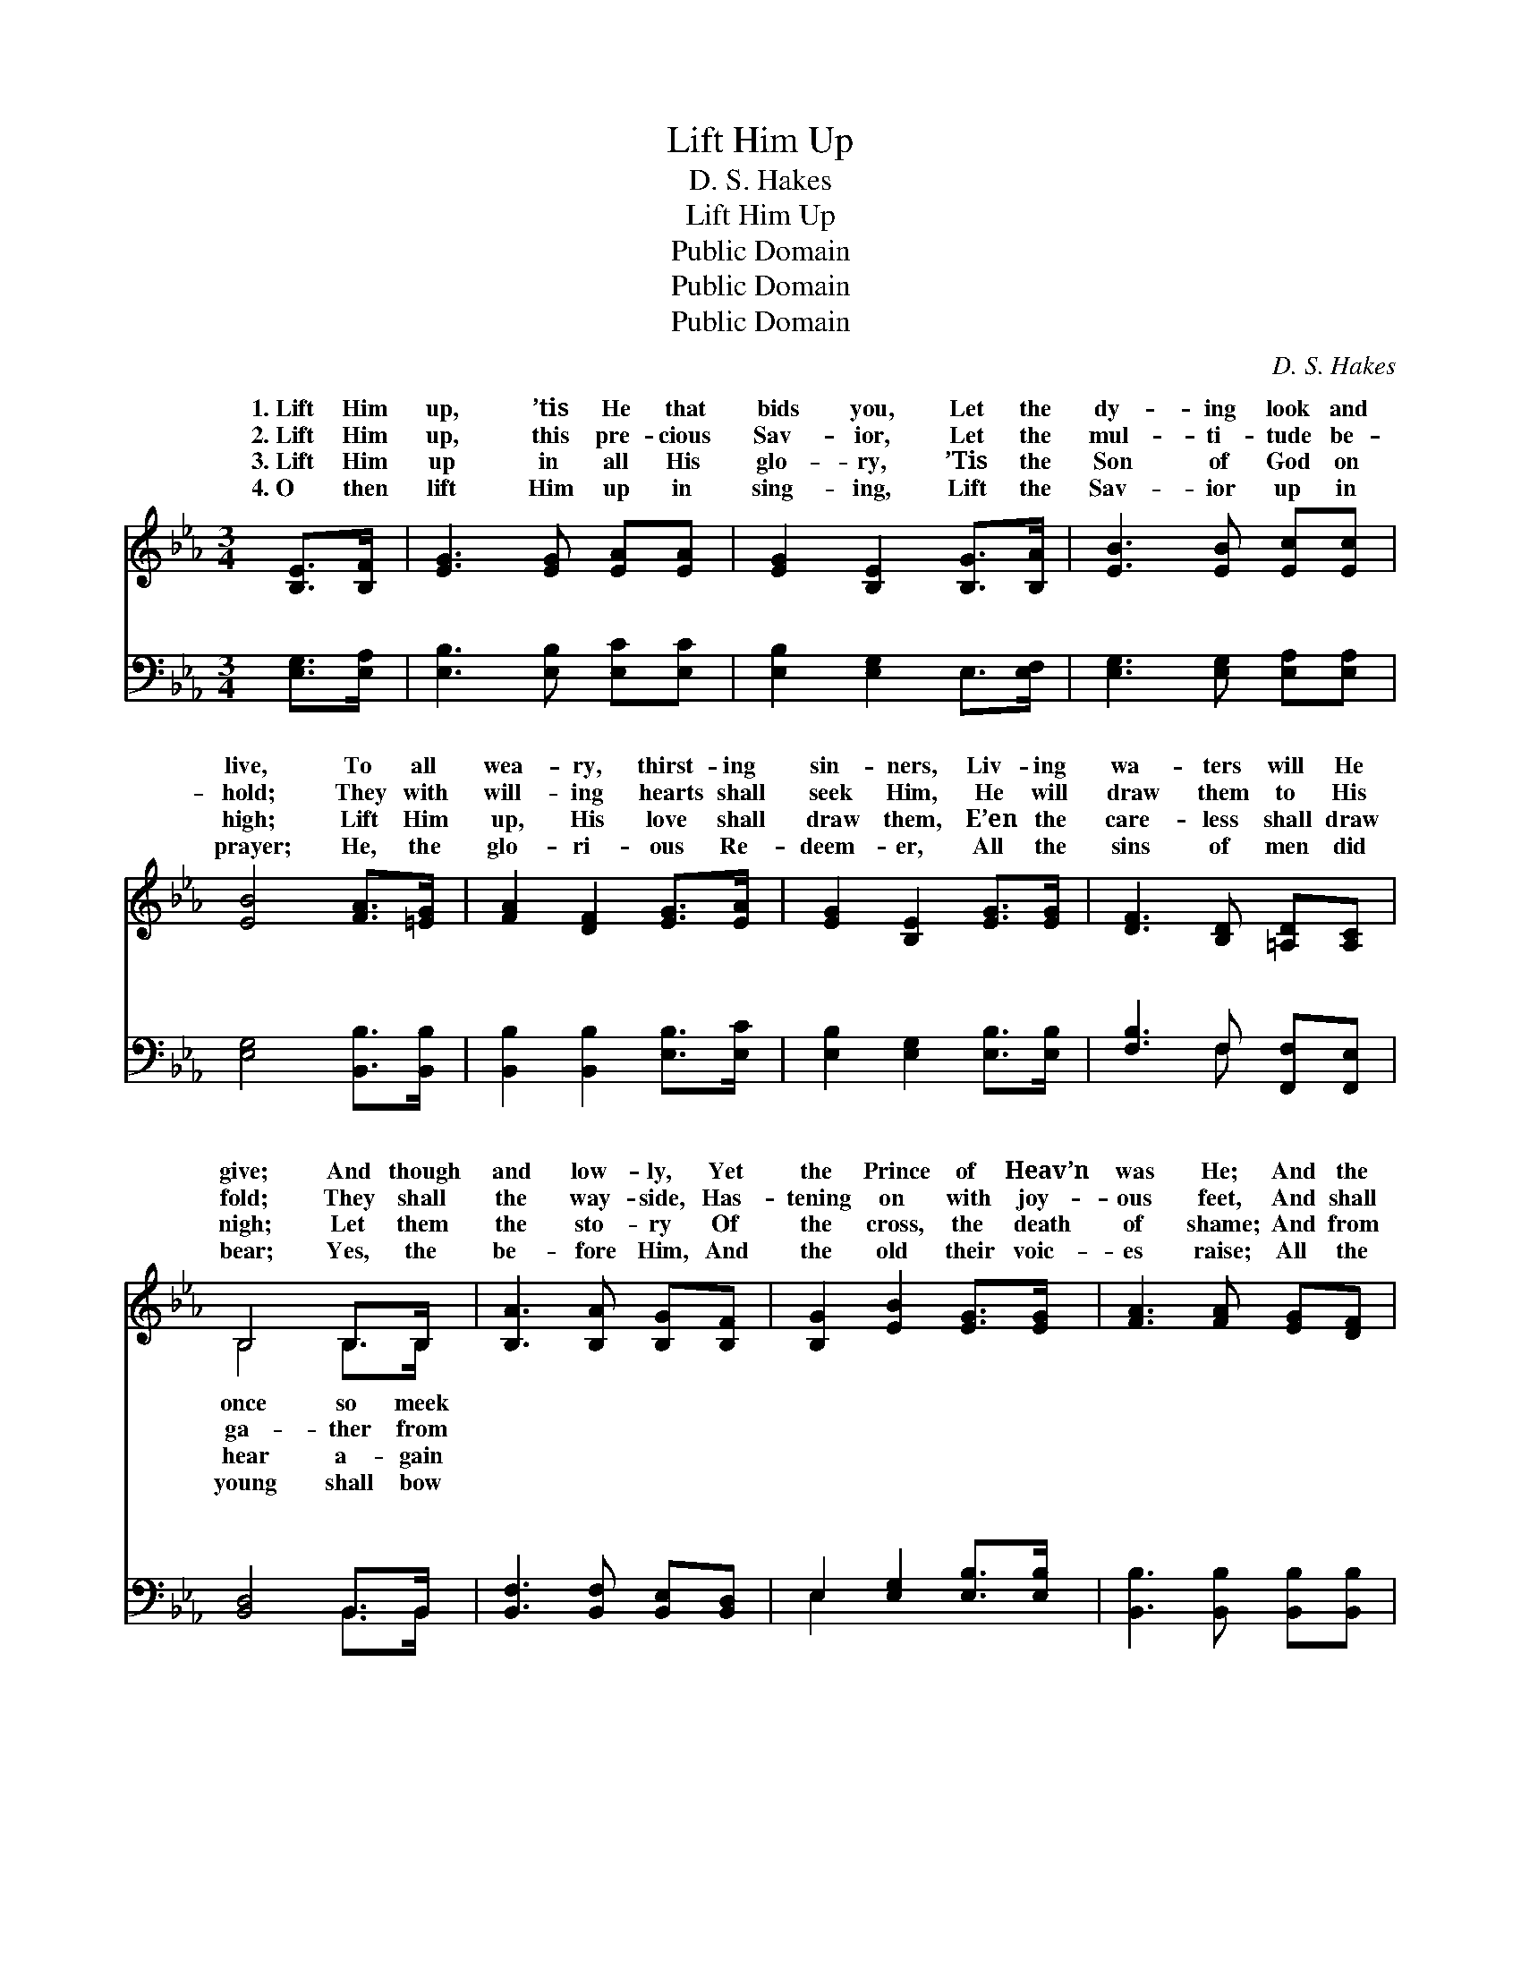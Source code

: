 X:1
T:Lift Him Up
T:D. S. Hakes
T:Lift Him Up
T:Public Domain
T:Public Domain
T:Public Domain
C:D. S. Hakes
Z:Public Domain
%%score ( 1 2 ) ( 3 4 )
L:1/8
M:3/4
K:Eb
V:1 treble 
V:2 treble 
V:3 bass 
V:4 bass 
V:1
 [B,E]>[B,F] | [EG]3 [EG] [EA][EA] | [EG]2 [B,E]2 [B,G]>[B,A] | [EB]3 [EB] [Ec][Ec] | %4
w: 1.~Lift Him|up, ’tis He that|bids you, Let the|dy- ing look and|
w: 2.~Lift Him|up, this pre- cious|Sav- ior, Let the|mul- ti- tude be-|
w: 3.~Lift Him|up in all His|glo- ry, ’Tis the|Son of God on|
w: 4.~O then|lift Him up in|sing- ing, Lift the|Sav- ior up in|
 [EB]4 [FA]>[=EG] | [FA]2 [DF]2 [EG]>[EA] | [EG]2 [B,E]2 [EG]>[EG] | [DF]3 [B,D] [=A,D][A,C] | %8
w: live, To all|wea- ry, thirst- ing|sin- ners, Liv- ing|wa- ters will He|
w: hold; They with|will- ing hearts shall|seek Him, He will|draw them to His|
w: high; Lift Him|up, His love shall|draw them, E’en the|care- less shall draw|
w: prayer; He, the|glo- ri- ous Re-|deem- er, All the|sins of men did|
 B,4 B,>B, | [B,A]3 [B,A] [B,G][B,F] | [B,G]2 [EB]2 [EG]>[EG] | [FA]3 [FA] [EG][DF] | %12
w: give; And though|and low- ly, Yet|the Prince of Heav’n|was He; And the|
w: fold; They shall|the way- side, Has-|tening on with joy-|ous feet, And shall|
w: nigh; Let them|the sto- ry Of|the cross, the death|of shame; And from|
w: bear; Yes, the|be- fore Him, And|the old their voic-|es raise; All the|
 [EG]4 [EG]>[FA] | [GB]3 [EG] E[Ec] | [EB]2 [EG]2 E>[EF] | [EG]3 [B,E] [B,G][B,F] | [B,E]4 || %17
w: blind, who grope|in dark- ness, Through|the blood of Christ|see. * * *||
w: bear the cross|of Je- sus, And|shall find sal- va-|sweet. * * *||
w: tongue to tongue|re- peat it; Might-|y throngs shall bless|Name. * * *||
w: deaf shall hear|ho- san- nah; And|the dumb shall shout|praise. * * *||
"^Refrain" E>E | [Ec]3 [D=B] [Ec][CA] | [B,G]2 [EB]2 [EB]>[EB] | [DB]3 [DF] [EG][FA] | [EG]4 E>E | %22
w: |||||
w: |||||
w: |||||
w: |||||
 [Ee]3 [Ed] [Ee][Ec] | [EB]2 [EG]2 E>E | [EG]3 [B,E] [B,G][B,F] | [B,E]4 |] %26
w: ||||
w: ||||
w: ||||
w: ||||
V:2
 x2 | x6 | x6 | x6 | x6 | x6 | x6 | x6 | B,4 B,>B, | x6 | x6 | x6 | x6 | x6 | x4 E3/2 x/ | x6 | %16
w: ||||||||once so meek||||||shall||
w: ||||||||ga- ther from||||||tion||
w: ||||||||hear a- gain||||||His||
w: ||||||||young shall bow||||||His||
 x4 || E>E | x6 | x6 | x6 | x4 E>E | x6 | x4 E>E | x6 | x4 |] %26
w: ||||||||||
w: ||||||||||
w: ||||||||||
w: ||||||||||
V:3
 [E,G,]>[E,A,] | [E,B,]3 [E,B,] [E,C][E,C] | [E,B,]2 [E,G,]2 E,>[E,F,] | %3
w: ~ ~|~ ~ ~ ~|~ ~ ~ ~|
 [E,G,]3 [E,G,] [E,A,][E,A,] | [E,G,]4 [B,,B,]>[B,,B,] | [B,,B,]2 [B,,B,]2 [E,B,]>[E,C] | %6
w: ~ ~ ~ ~|~ ~ ~|~ ~ ~ ~|
 [E,B,]2 [E,G,]2 [E,B,]>[E,B,] | [F,B,]3 F, [F,,F,][F,,E,] | [B,,D,]4 B,,>B,, | %9
w: ~ ~ ~ ~|~ ~ ~ ~|~ ~ ~|
 [B,,F,]3 [B,,F,] [B,,E,][B,,D,] | E,2 [E,G,]2 [E,B,]>[E,B,] | [B,,B,]3 [B,,B,] [B,,B,][B,,B,] | %12
w: ~ ~ ~ ~|~ ~ ~ ~|~ ~ ~ ~|
 [E,B,]4 [E,B,]>[E,B,] | [E,B,]3 [E,B,] [E,G,][E,A,] | [E,G,]2 [E,B,]2 [G,,B,]>[A,,C] | %15
w: ~ ~ ~|~ ~ ~ ~|~ ~ ~ ~|
 [B,,B,]3 [B,,G,] [B,,B,][B,,A,] | [E,G,]4 || E,>E, | [A,,A,]3 [A,,A,] [A,,A,][A,,E,] | %19
w: ~ Lift Him up,|the|ris- en|High a- mid the|
 E,2 [E,G,]2 [E,G,]>[E,G,] | [B,,F,]3 [B,,B,] [B,,B,][B,,B,] | [E,B,]4 E,>E, | %22
w: wait- ing throng; Lift|up, ’tis He that|speak- eth, Now|
 [A,,C]3 [A,,=B,] [A,,C][A,,A,] | [E,G,]2 [E,B,]2 [A,,B,]>[A,,C] | %24
w: you flee from wrong.||
 [B,,B,]3 [B,,G,] [B,,B,][B,,A,] | [E,,E,G,]4 |] %26
w: ||
V:4
 x2 | x6 | x6 | x6 | x6 | x6 | x6 | x3 F, x2 | x4 B,,>B,, | x6 | E,2 x4 | x6 | x6 | x6 | x6 | x6 | %16
w: |||||||~|~ ~||~||||||
 x4 || E,>E, | x6 | E,2 x4 | x6 | x4 E,>E, | x6 | x6 | x6 | x4 |] %26
w: |Sav- ior,||Him||He bids|||||

